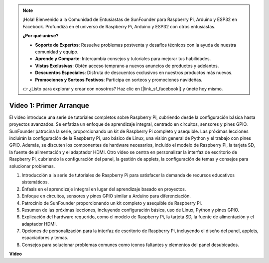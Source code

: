 .. note::

    ¡Hola! Bienvenido a la Comunidad de Entusiastas de SunFounder para Raspberry Pi, Arduino y ESP32 en Facebook. Profundiza en el universo de Raspberry Pi, Arduino y ESP32 con otros entusiastas.

    **¿Por qué unirse?**

    - **Soporte de Expertos**: Resuelve problemas postventa y desafíos técnicos con la ayuda de nuestra comunidad y equipo.
    - **Aprende y Comparte**: Intercambia consejos y tutoriales para mejorar tus habilidades.
    - **Vistas Exclusivas**: Obtén acceso temprano a nuevos anuncios de productos y adelantos.
    - **Descuentos Especiales**: Disfruta de descuentos exclusivos en nuestros productos más nuevos.
    - **Promociones y Sorteos Festivos**: Participa en sorteos y promociones navideñas.

    👉 ¿Listo para explorar y crear con nosotros? Haz clic en [|link_sf_facebook|] y únete hoy mismo.

Video 1: Primer Arranque
=========================================================================================

El video introduce una serie de tutoriales completos sobre Raspberry Pi, cubriendo desde la configuración básica hasta proyectos avanzados. 
Se enfatiza un enfoque de aprendizaje integral, centrado en circuitos, sensores y pines GPIO. SunFounder patrocina la serie, 
proporcionando un kit de Raspberry Pi completo y asequible. Las próximas lecciones incluirán la configuración de la Raspberry Pi, 
uso básico de Linux, una visión general de Python y el trabajo con pines GPIO. Además, se discuten los componentes de hardware necesarios, 
incluido el modelo de Raspberry Pi, la tarjeta SD, la fuente de alimentación y el adaptador HDMI. 
Otro video se centra en personalizar la interfaz de escritorio de Raspberry Pi, 
cubriendo la configuración del panel, la gestión de applets, la configuración de temas y consejos para solucionar problemas.

1. Introducción a la serie de tutoriales de Raspberry Pi para satisfacer la demanda de recursos educativos sistemáticos.
2. Énfasis en el aprendizaje integral en lugar del aprendizaje basado en proyectos.
3. Enfoque en circuitos, sensores y pines GPIO similar a Arduino para diferenciación.
4. Patrocinio de SunFounder proporcionando un kit completo y asequible de Raspberry Pi.
5. Resumen de las próximas lecciones, incluyendo configuración básica, uso de Linux, Python y pines GPIO.
6. Explicación del hardware requerido, como el modelo de Raspberry Pi, la tarjeta SD, la fuente de alimentación y el adaptador HDMI.
7. Opciones de personalización para la interfaz de escritorio de Raspberry Pi, incluyendo el diseño del panel, applets, espaciadores y temas.
8. Consejos para solucionar problemas comunes como iconos faltantes y elementos del panel desubicados.

**Video**

.. raw:: html


    <iframe width="700" height="500" src="https://www.youtube.com/embed/1WDagiA8fdU?si=o9Q1tTC1X1B9teef" title="Reproductor de video de YouTube" frameborder="0" allow="accelerometer; autoplay; clipboard-write; encrypted-media; gyroscope; picture-in-picture; web-share" allowfullscreen></iframe>
